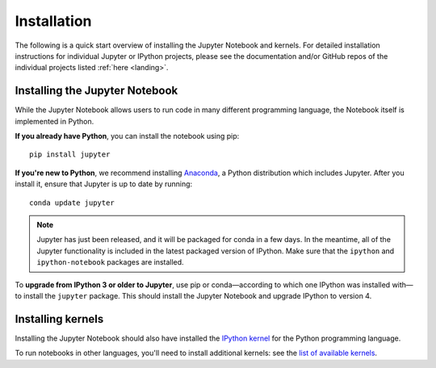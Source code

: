 .. _install:


============
Installation
============

The following is a quick start overview of installing the Jupyter Notebook and kernels. For detailed installation
instructions for individual Jupyter or IPython projects, please see the documentation and/or GitHub repos
of the individual projects listed :ref:`here <landing>`.

Installing the Jupyter Notebook
-------------------------------

While the Jupyter Notebook allows users to run code in many different programming
language, the Notebook itself is implemented in Python.

**If you already have Python**, you can install the notebook using pip::

    pip install jupyter


**If you're new to Python**, we recommend installing `Anaconda
<http://continuum.io/downloads#py34>`_, a Python distribution which includes
Jupyter. After you install it, ensure that Jupyter is up to date by running::

    conda update jupyter

.. note::

   Jupyter has just been released, and it will be packaged for conda in a few
   days. In the meantime, all of the Jupyter functionality is included in
   the latest packaged version of IPython. Make sure that the ``ipython`` and
   ``ipython-notebook`` packages are installed.

To **upgrade from IPython 3 or older to Jupyter**, use pip or conda—according
to which one IPython was installed with—to install the ``jupyter`` package. This
should install the Jupyter Notebook and upgrade IPython to version 4.

Installing kernels
------------------

Installing the Jupyter Notebook should also have installed the `IPython kernel
<http://ipython.readthedocs.org/en/master/>`_ for the Python programming language.

To run notebooks in other languages, you'll need to install additional kernels:
see the `list of available kernels
<https://github.com/ipython/ipython/wiki/IPython-kernels-for-other-languages>`_.
